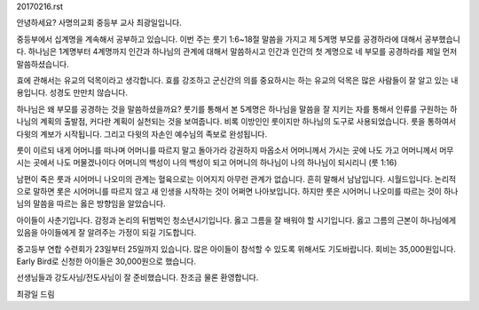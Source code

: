20170216.rst

안녕하세요? 사명의교회 중등부 교사 최광일입니다.

중등부에서 십계명을 계속해서 공부하고 있습니다.
이번 주는 룻기 1:6~18절 말씀을 가지고 제 5계명 부모를 공경하라에 대해서 공부했습니다.
하나님은 1계명부터 4계명까지 인간과 하나님의 관계에 대해서 말씀하시고
인간과 인간의 첫 계명으로 네 부모를 공경하라를 제일 먼저 말씀하셨습니다.

효에 관해서는 유교의 덕목이라고 생각합니다. 
효를 강조하고 군신간의 의를 중요하시는 하는 유교의 덕목은 많은 사람들이 잘 알고 있는 내용입니다.
성경도 만만치 않습니다. 

하나님은 왜 부모를 공경하는 것을 말씀하셨을까요?
룻기를 통해서 본 5계명은 하나님을 말씀을 잘 지키는 자를 통해서 
인류를 구원하는 하나님의 계획의 출발점, 커다란 계획이 실천되는 것을 보여줍니다.
비록 이방인인 룻이지만 하나님의 도구로 사용되었습니다.
룻을 통하여서 다윗의 계보가 시작됩니다. 
그리고 다윗의 자손인 예수님의 족보로 완성됩니다.

룻이 이르되 내게 어머니를 떠나며 어머니를 따르지 말고 돌아가라 강권하지 마옵소서 
어머니께서 가시는 곳에 나도 가고 어머니께서 머무시는 곳에서 나도 머물겠나이다 
어머니의 백성이 나의 백성이 되고 어머니의 하나님이 나의 하나님이 되시리니 (룻 1:16)

남편이 죽은 룻과 시어머니 나오미의 관계는 혈육으로는 이어지지 아무런 관계가 없습니다.
흔히 말해서 남남입니다. 시월드입니다. 
논리적으로 말하면 롯은 시어머니를 따르지 않고 새 인생을 시작하는 것이 어쩌면 나아보입니다. 
하지만 룻은 시어머니 나오미를 따르는 것이 하나님의 말씀을 따르는 옳은 방향임을 알았습니다.

아이들이 사춘기입니다. 
감정과 논리의 뒤범벅인 청소년시기입니다.
옳고 그름을 잘 배워야 할 시기입니다.
옳고 그름의 근본이 하나님에게 있음을 아이들에게 잘 알려주는 가정이 되길 기도합니다. 

중고등부 연합 수련회가 23일부터 25일까지 있습니다.
많은 아이들이 참석할 수 있도록 위해서도 기도바랍니다.
회비는 35,000원입니다.
Early Bird로 신청한 아이들은 30,000원으로 했습니다.

선생님들과 강도사님/전도사님이 잘 준비했습니다.
찬조금 물론 환영합니다. 

최광일 드림
